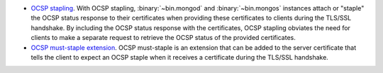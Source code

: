 - `OCSP stapling <https://tools.ietf.org/html/rfc6961>`__. With OCSP
  stapling, :binary:`~bin.mongod` and :binary:`~bin.mongos` instances
  attach or "staple" the OCSP status response to their certificates
  when providing these certificates to clients during the TLS/SSL
  handshake. By including the OCSP status response with the
  certificates, OCSP stapling obviates the need for clients to make a
  separate request to retrieve the OCSP status of the provided
  certificates.

- `OCSP must-staple extension <https://tools.ietf.org/html/rfc7633>`__.
  OCSP must-staple is an extension that can be added to the server
  certificate that tells the client to expect an OCSP staple when it
  receives a certificate during the TLS/SSL handshake.
